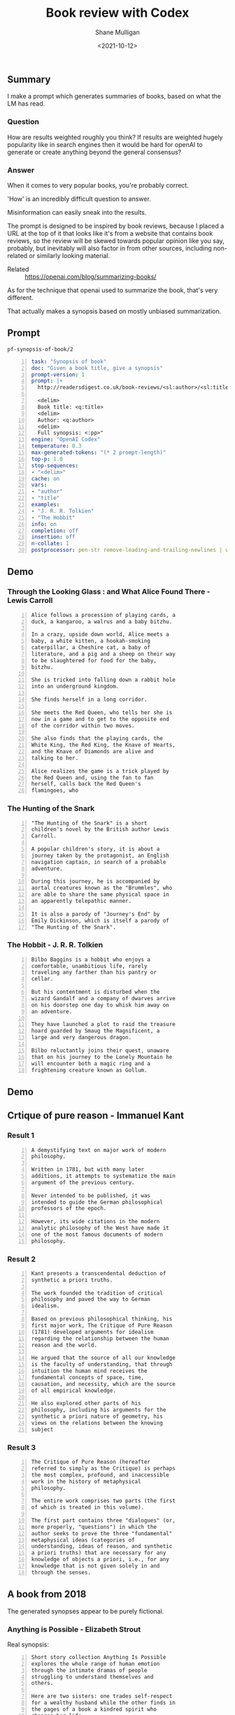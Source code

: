 #+LATEX_HEADER: \usepackage[margin=0.5in]{geometry}
#+OPTIONS: toc:nil

#+HUGO_BASE_DIR: /home/shane/dump/home/shane/notes/ws/blog/blog
#+HUGO_SECTION: ./posts

#+TITLE: Book review with Codex
#+DATE: <2021-10-12>
#+AUTHOR: Shane Mulligan
#+KEYWORDS: emacs openai codex

** Summary
I make a prompt which generates summaries of
books, based on what the LM has read.

*** Question
How are results weighted roughly you think? If
results are weighted hugely popularity like in
search engines then it would be hard for
openAI to generate or create anything beyond
the general consensus?

*** Answer
When it comes to very popular books, you're
probably correct.

'How' is an incredibly difficult question to
answer.

Misinformation can easily sneak into the
results.

The prompt is designed to be inspired by book
reviews, because I placed a URL at the top of
it that looks like it's from a website that
contains book reviews, so the review will be
skewed towards popular opinion like you say,
probably, but inevitably will also factor in
from other sources, including non-related or
similarly looking material.

+ Related :: https://openai.com/blog/summarizing-books/

As for the technique that openai used to
summarize the book, that's very different.

That actually makes a synopsis based on mostly
unbiased summarization.

** Prompt
=pf-synopsis-of-book/2=
#+BEGIN_SRC yaml -n :async :results verbatim code
  task: "Synopsis of book"
  doc: "Given a book title, give a synopsis"
  prompt-version: 1
  prompt: |+
    http://readersdigest.co.uk/book-reviews/<sl:author>/<sl:title>/
  
    <delim>
    Book title: <q:title>
    <delim>
    Author: <q:author>
    <delim>
    Full synopsis: <:pp>"
  engine: "OpenAI Codex"
  temperature: 0.3
  max-generated-tokens: "(* 2 prompt-length)"
  top-p: 1.0
  stop-sequences:
  - "<delim>"
  cache: on
  vars:
  - "author"
  - "title"
  examples:
  - "J. R. R. Tolkien"
  - "The Hobbit"
  info: on
  completion: off
  insertion: off
  n-collate: 1
  postprocessor: pen-str remove-leading-and-trailing-newlines | uq | sed -z 's/^"//' | pen-pretty-paragraph
#+END_SRC

** Demo
*** Through the Looking Glass : and What Alice Found There - Lewis Carroll
#+BEGIN_SRC text -n :async :results verbatim code
  Alice follows a procession of playing cards, a
  duck, a kangaroo, a walrus and a baby bitzhu.
  
  In a crazy, upside down world, Alice meets a
  baby, a white kitten, a hookah-smoking
  caterpillar, a Cheshire cat, a baby of
  literature, and a pig and a sheep on their way
  to be slaughtered for food for the baby,
  bitzhu.
  
  She is tricked into falling down a rabbit hole
  into an underground kingdom.
  
  She finds herself in a long corridor.
  
  She meets the Red Queen, who tells her she is
  now in a game and to get to the opposite end
  of the corridor within two moves.
  
  She also finds that the playing cards, the
  White King, the Red King, the Knave of Hearts,
  and the Knave of Diamonds are alive and
  talking to her.
  
  Alice realizes the game is a trick played by
  the Red Queen and, using the fan to fan
  herself, calls back the Red Queen's
  flamingoes, who
#+END_SRC

*** The Hunting of the Snark
#+BEGIN_SRC text -n :async :results verbatim code
  "The Hunting of the Snark" is a short
  children's novel by the British author Lewis
  Carroll.
  
  A popular children's story, it is about a
  journey taken by the protagonist, an English
  navigation captain, in search of a probable
  adventure.
  
  During this journey, he is accompanied by
  aortal creatures known as the "Brummles", who
  are able to share the same physical space in
  an apparently telepathic manner.
  
  It is also a parody of "Journey's End" by
  Emily Dickinson, which is itself a parody of
  "The Hunting of the Snark".
#+END_SRC

*** The Hobbit - J. R. R. Tolkien
#+BEGIN_SRC text -n :async :results verbatim code
  Bilbo Baggins is a hobbit who enjoys a
  comfortable, unambitious life, rarely
  traveling any farther than his pantry or
  cellar.
  
  But his contentment is disturbed when the
  wizard Gandalf and a company of dwarves arrive
  on his doorstep one day to whisk him away on
  an adventure.
  
  They have launched a plot to raid the treasure
  hoard guarded by Smaug the Magnificent, a
  large and very dangerous dragon.
  
  Bilbo reluctantly joins their quest, unaware
  that on his journey to the Lonely Mountain he
  will encounter both a magic ring and a
  frightening creature known as Gollum.
#+END_SRC

*** COMMENT The Library of Babel - Jorge Luis Borges

#+BEGIN_SRC text -n :async :results verbatim code
  Library of Babel is a short story collection
  by the Argentine-American writer Jorge Luis
  Borges.
  
  It was first published in English in 1955.
  
  It is one of his most famous works.
  
  The story deals with the fictional "Library of
  Babel" described as aLibrary of Babel is a
  short story collection by the Argentine-
  American writer Jorge Luis Borges.
  
  It was first published in English in 1955.
  
  It is one of his most famous works.
  
  The story deals with the fictional "Library of
  Babel" described as a library with an infinite
  number of hexagonal rooms.
  
  Each room is equipped with books (also
  hexagonal) that contain every possible
  combination of letters, organized
  alphabetically.
#+END_SRC

** Demo
#+BEGIN_EXPORT html
<!-- Play on asciinema.com -->
<!-- <a title="asciinema recording" href="https://asciinema.org/a/xe1JYXcKFyFfKvxG0bteYt5tR" target="_blank"><img alt="asciinema recording" src="https://asciinema.org/a/xe1JYXcKFyFfKvxG0bteYt5tR.svg" /></a> -->
<!-- Play on the blog -->
<script src="https://asciinema.org/a/xe1JYXcKFyFfKvxG0bteYt5tR.js" id="asciicast-xe1JYXcKFyFfKvxG0bteYt5tR" async></script>
#+END_EXPORT

** Crtique of pure reason - Immanuel Kant
*** Result 1
#+BEGIN_SRC text -n :async :results verbatim code
  A demystifying text on major work of modern
  philosophy.
  
  Written in 1781, but with many later
  additions, it attempts to systematize the main
  argument of the previous century.
  
  Never intended to be published, it was
  intended to guide the German philosophical
  professors of the epoch.
  
  However, its wide citations in the modern
  analytic philosophy of the West have made it
  one of the most famous documents of modern
  philosophy.
#+END_SRC

*** Result 2
#+BEGIN_SRC text -n :async :results verbatim code
  Kant presents a transcendental deduction of
  synthetic a priori truths.
  
  The work founded the tradition of critical
  philosophy and paved the way to German
  idealism.
  
  Based on previous philosophical thinking, his
  first major work, The Critique of Pure Reason
  (1781) developed arguments for idealism
  regarding the relationship between the human
  reason and the world.
  
  He argued that the source of all our knowledge
  is the faculty of understanding, that through
  intuition the human mind receives the
  fundamental concepts of space, time,
  causation, and necessity, which are the source
  of all empirical knowledge.
  
  He also explored other parts of his
  philosophy, including his arguments for the
  synthetic a priori nature of geometry, his
  views on the relations between the knowing
  subject
#+END_SRC

*** Result 3
#+BEGIN_SRC text -n :async :results verbatim code
  The Critique of Pure Reason (hereafter
  referred to simply as the Critique) is perhaps
  the most complex, profound, and inaccessible
  work in the history of metaphysical
  philosophy.
  
  The entire work comprises two parts (the first
  of which is treated in this volume).
  
  The first part contains three "dialogues" (or,
  more properly, "questions") in which the
  author seeks to prove the three "fundamental"
  metaphysical ideas (categories of
  understanding, ideas of reason, and synthetic
  a priori truths) that are necessary for any
  knowledge of objects a priori, i.e., for any
  knowledge that is not given solely in and
  through the senses.
#+END_SRC

** A book from 2018
The generated synopses appear to be purely fictional.

#+BEGIN_EXPORT html
<!-- Play on asciinema.com -->
<!-- <a title="asciinema recording" href="https://asciinema.org/a/pXekqTccDRIj9lqTprfEOveXu" target="_blank"><img alt="asciinema recording" src="https://asciinema.org/a/pXekqTccDRIj9lqTprfEOveXu.svg" /></a> -->
<!-- Play on the blog -->
<script src="https://asciinema.org/a/pXekqTccDRIj9lqTprfEOveXu.js" id="asciicast-pXekqTccDRIj9lqTprfEOveXu" async></script>
#+END_EXPORT

*** Anything is Possible - Elizabeth Strout
Real synopsis:

#+BEGIN_SRC text -n :async :results verbatim code
  Short story collection Anything Is Possible
  explores the whole range of human emotion
  through the intimate dramas of people
  struggling to understand themselves and
  others.
  
  Here are two sisters: one trades self-respect
  for a wealthy husband while the other finds in
  the pages of a book a kindred spirit who
  changes her life.
#+END_SRC

Imagined synopses:
=1=)
#+BEGIN_SRC text -n :async :results verbatim code
  In her stunningly beautiful début novel,
  Elizabeth Strout takes a truth universally
  acknowledged: a poor young woman's chances of
  making a good life for herself are nearly
  nonexistent.
  
  But in a small town in upstate New York during
  the 1960s, Ann Leckie seems to have more than
  the sum of what most people are given.
  
  Ann is cheerfully beautiful, available, smart,
  and hardworking.
  
  Prettiness, in fact, is her best quality, and
  she knows it.
  
  So when she wins a scholarship to a boarding
  school, she thinks she has a real chance to
  make a better life for herself.
#+END_SRC

=2=)
#+BEGIN_SRC text -n :async :results verbatim code
  Anything is Possible captures the power of
  possibility -- that is, the idea that nothing
  is certain, and that life always gives us a
  new shot.
  
  It is the story of two young girls -- Lia, a
  scrapper from the Boston projects, and her
  older sister Em, an up-and-coming lawyer whose
  potential is limited -- who find each other
  and form an unlikely friendship.
  
  Lia's father walked out on her family, leaving
  them to survive on social security and their
  wits.
  
  Em's father is in jail, possibly unjustly, and
  she has few opportunities for work.
  
  They are not supposed to be friends.
  
  They are supposed to be kind to each other.
#+END_SRC

Try by emulating goodreads:

https://www.goodreads.com/book/show/32080126-anything-is-possible

#+BEGIN_SRC text -n :async :results verbatim code
  Eighteen-year-old Lydia is no longer able to
  be her own person.
  
  Her father's sudden death has left Lydia with
  her mother, her brother, her grandmother, and
  her own thoughts.
  
  Lydia can't hope for more than a passing
  friendship with Max, who has yet to
  acknowledge her existence.
  
  But when Lydia is given the chance to attend
  the prestigious Emma B.
  
  Schreiber Academy, she sees a world of new
  opportunities.
#+END_SRC